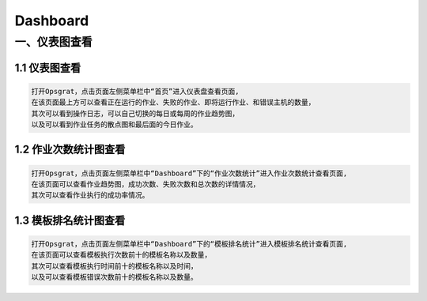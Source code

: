 
Dashboard
==========================
一、仪表图查看
````````````````````

**1.1 仪表图查看**
--------------------

.. code-block:: vim

    打开Opsgrat，点击页面左侧菜单栏中“首页”进入仪表盘查看页面,
    在该页面最上方可以查看正在运行的作业、失败的作业、即将运行作业、和错误主机的数量，
    其次可以看到操作日志，可以自己切换的每日或每周的作业趋势图，
    以及可以看到作业任务的散点图和最后面的今日作业。

.. image:: ../_static/img/dashboard_img/dashboard_img.jpg

**1.2 作业次数统计图查看**
--------------------

.. code-block:: vim

    打开Opsgrat，点击页面左侧菜单栏中“Dashboard”下的“作业次数统计”进入作业次数统计查看页面,
    在该页面可以查看作业趋势图，成功次数、失败次数和总次数的详情情况，
    其次可以查看作业执行的成功率情况。


.. image:: ../_static/img/dashboard_img/dashboard_trend.jpg

**1.3 模板排名统计图查看**
--------------------

.. code-block:: vim

    打开Opsgrat，点击页面左侧菜单栏中“Dashboard”下的“模板排名统计”进入模板排名统计查看页面,
    在该页面可以查看模板执行次数前十的模板名称以及数量，
    其次可以查看模板执行时间前十的模板名称以及时间，
    以及可以查看模板错误次数前十的模板名称以及数量。

.. image:: ../_static/img/dashboard_img/dashboard_template.jpg

